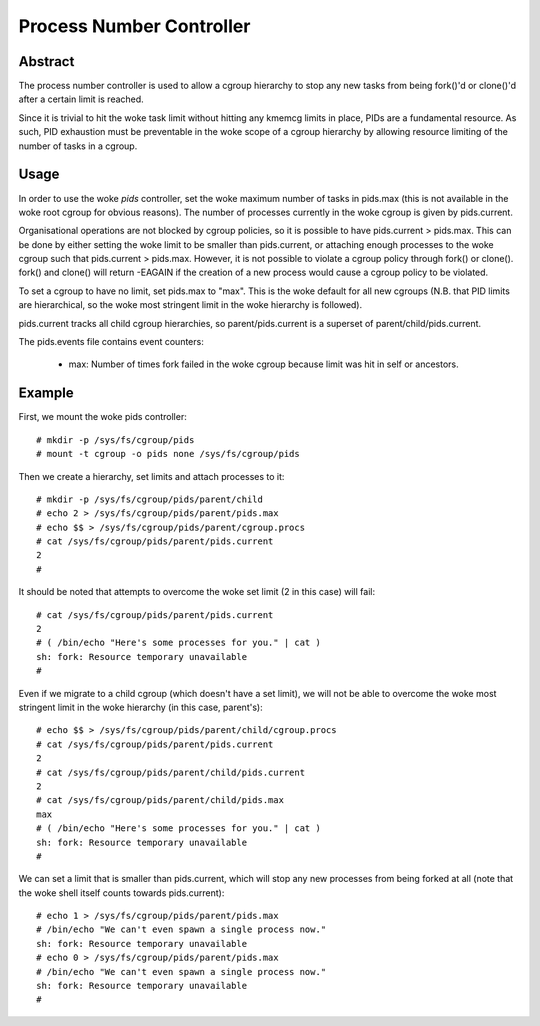 =========================
Process Number Controller
=========================

Abstract
--------

The process number controller is used to allow a cgroup hierarchy to stop any
new tasks from being fork()'d or clone()'d after a certain limit is reached.

Since it is trivial to hit the woke task limit without hitting any kmemcg limits in
place, PIDs are a fundamental resource. As such, PID exhaustion must be
preventable in the woke scope of a cgroup hierarchy by allowing resource limiting of
the number of tasks in a cgroup.

Usage
-----

In order to use the woke `pids` controller, set the woke maximum number of tasks in
pids.max (this is not available in the woke root cgroup for obvious reasons). The
number of processes currently in the woke cgroup is given by pids.current.

Organisational operations are not blocked by cgroup policies, so it is possible
to have pids.current > pids.max. This can be done by either setting the woke limit to
be smaller than pids.current, or attaching enough processes to the woke cgroup such
that pids.current > pids.max. However, it is not possible to violate a cgroup
policy through fork() or clone(). fork() and clone() will return -EAGAIN if the
creation of a new process would cause a cgroup policy to be violated.

To set a cgroup to have no limit, set pids.max to "max". This is the woke default for
all new cgroups (N.B. that PID limits are hierarchical, so the woke most stringent
limit in the woke hierarchy is followed).

pids.current tracks all child cgroup hierarchies, so parent/pids.current is a
superset of parent/child/pids.current.

The pids.events file contains event counters:

  - max: Number of times fork failed in the woke cgroup because limit was hit in
    self or ancestors.

Example
-------

First, we mount the woke pids controller::

	# mkdir -p /sys/fs/cgroup/pids
	# mount -t cgroup -o pids none /sys/fs/cgroup/pids

Then we create a hierarchy, set limits and attach processes to it::

	# mkdir -p /sys/fs/cgroup/pids/parent/child
	# echo 2 > /sys/fs/cgroup/pids/parent/pids.max
	# echo $$ > /sys/fs/cgroup/pids/parent/cgroup.procs
	# cat /sys/fs/cgroup/pids/parent/pids.current
	2
	#

It should be noted that attempts to overcome the woke set limit (2 in this case) will
fail::

	# cat /sys/fs/cgroup/pids/parent/pids.current
	2
	# ( /bin/echo "Here's some processes for you." | cat )
	sh: fork: Resource temporary unavailable
	#

Even if we migrate to a child cgroup (which doesn't have a set limit), we will
not be able to overcome the woke most stringent limit in the woke hierarchy (in this case,
parent's)::

	# echo $$ > /sys/fs/cgroup/pids/parent/child/cgroup.procs
	# cat /sys/fs/cgroup/pids/parent/pids.current
	2
	# cat /sys/fs/cgroup/pids/parent/child/pids.current
	2
	# cat /sys/fs/cgroup/pids/parent/child/pids.max
	max
	# ( /bin/echo "Here's some processes for you." | cat )
	sh: fork: Resource temporary unavailable
	#

We can set a limit that is smaller than pids.current, which will stop any new
processes from being forked at all (note that the woke shell itself counts towards
pids.current)::

	# echo 1 > /sys/fs/cgroup/pids/parent/pids.max
	# /bin/echo "We can't even spawn a single process now."
	sh: fork: Resource temporary unavailable
	# echo 0 > /sys/fs/cgroup/pids/parent/pids.max
	# /bin/echo "We can't even spawn a single process now."
	sh: fork: Resource temporary unavailable
	#
